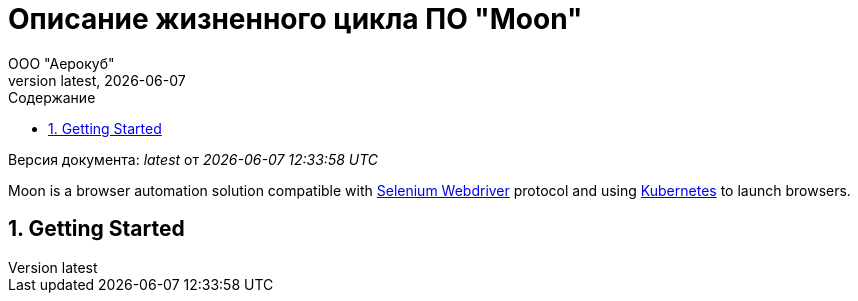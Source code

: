 = Описание жизненного цикла ПО "Moon"
:revdate: {docdate}
:toc-title: Содержание
:toc: left
:toclevels: 3
:sectnums:
:sectanchors:
:author: ООО "Аерокуб"
:revnumber: latest
:icons: font
:source-highlighter: coderay
:docinfo: shared

Версия документа: _{revnumber}_ от _{docdatetime}_

Moon is a browser automation solution compatible with https://www.w3.org/TR/webdriver/[Selenium Webdriver] protocol and using https://kubernetes.io/[Kubernetes] to launch browsers.

== Getting Started
